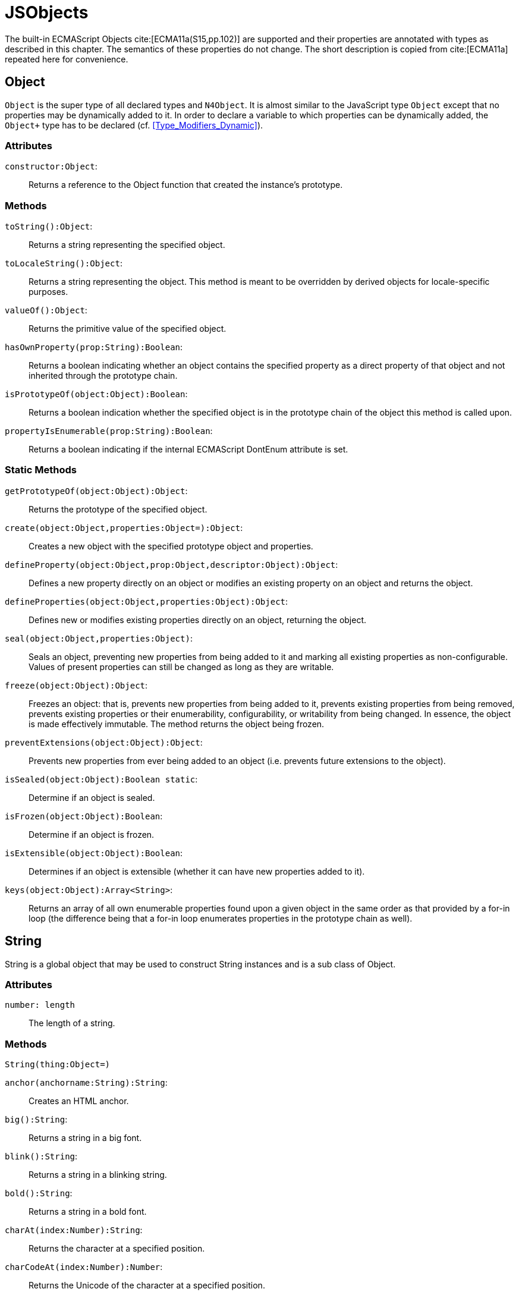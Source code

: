= JSObjects

The built-in ECMAScript Objects
cite:[ECMA11a(S15,pp.102)] are supported and their properties are annotated with types as described in this chapter. The semantics of these properties do not change. The short description is copied from cite:[ECMA11a] repeated here for convenience.

== Object

`Object` is the super type of all declared types and `N4Object`. It is almost similar to the JavaScript type `Object` except that no properties may be dynamically added to it. In order to declare a variable to which properties can be dynamically added, the `Object+` type has to be declared (cf.
<<Type_Modifiers_Dynamic>>).
//TODO : fix xref above

=== Attributes

`constructor:Object`: ::
Returns a reference to the Object function that created the instance’s
prototype.

=== Methods

`toString():Object`: ::
Returns a string representing the specified object.

`toLocaleString():Object`: ::
Returns a string representing the object. This method is meant to be
overridden by derived objects for locale-specific purposes.

`valueOf():Object`: ::
Returns the primitive value of the specified object.

`hasOwnProperty(prop:String):Boolean`: ::
Returns a boolean indicating whether an object contains the specified
property as a direct property of that object and not inherited through
the prototype chain.

`isPrototypeOf(object:Object):Boolean`: ::
Returns a boolean indication whether the specified object is in the
prototype chain of the object this method is called upon.

`propertyIsEnumerable(prop:String):Boolean`: ::
Returns a boolean indicating if the internal ECMAScript DontEnum
attribute is set.

=== Static Methods

`getPrototypeOf(object:Object):Object`: ::
Returns the prototype of the specified object.

`create(object:Object,properties:Object=):Object`: ::
Creates a new object with the specified prototype object and properties.

`defineProperty(object:Object,prop:Object,descriptor:Object):Object`: ::
Defines a new property directly on an object or modifies an existing
property on an object and returns the object.

`defineProperties(object:Object,properties:Object):Object`: ::
Defines new or modifies existing properties directly on an object,
returning the object.

`seal(object:Object,properties:Object)`: ::
Seals an object, preventing new properties from being added to it and
marking all existing properties as non-configurable. Values of present
properties can still be changed as long as they are writable.

`freeze(object:Object):Object`: ::
Freezes an object: that is, prevents new properties from being added to it, prevents existing properties from being removed, prevents existing properties or their enumerability, configurability, or writability from being changed.
In essence, the object is made effectively immutable.
The method returns the object being frozen.

`preventExtensions(object:Object):Object`: ::
Prevents new properties from ever being added to an object (i.e.
prevents future extensions to the object).

`isSealed(object:Object):Boolean static`: ::
Determine if an object is sealed.

`isFrozen(object:Object):Boolean`: ::
Determine if an object is frozen.

`isExtensible(object:Object):Boolean`: ::
Determines if an object is extensible (whether it can have new
properties added to it).

`keys(object:Object):Array<String>`: ::
Returns an array of all own enumerable properties found upon a given
object in the same order as that provided by a for-in loop (the
difference being that a for-in loop enumerates properties in the
prototype chain as well).

== String

String is a global object that may be used to construct String
instances and is a sub class of Object.

=== Attributes [[string-attributes]]

`number: length` ::
The length of a string.

=== Methods [[methods-1]]

`String(thing:Object=)`

`anchor(anchorname:String):String`: ::
Creates an HTML anchor.

`big():String`: ::
Returns a string in a big font.

`blink():String`: ::
Returns a string in a blinking string.

`bold():String`: ::
Returns a string in a bold font.

`charAt(index:Number):String`: ::
Returns the character at a specified position.

`charCodeAt(index:Number):Number`: ::
Returns the Unicode of the character at a specified position.

`concat(strings:String...):String`: ::
Joins two or more strings.

`equals(object:Object):Boolean`

`equalsIgnoreCase(object:Object):Boolean`

`fromCharCode(num:Any...):String`: ::
Returns a string created by using the specified sequence of Unicode values.

`fixed():String`: ::
Returns a string as teletype text.

`fontcolor(color):String`: ::
Returns a string in a specified color.

`fontsize(size):String`: ::
Returns a string in a specified size.

`indexOf(searchValue, fromIndex:Number=):Number`: ::
Returns the position of the first occurrence of a specified string value in a string.

`italics():String`: ::
Returns a string in italic.

`lastIndexOf(searchValue, fromIndex:Number=):Number`: ::
Returns the position of the last occurrence of a specified string value, searching backwards from the specified position in a string.

`link(url):String`: ::
Returns a string as a hyperlink.

`localeCompare(otherString):Number`: ::
This method returns a number indicating whether a reference string comes before or after or is the same as the given string in sort order.

`match(search value):String`: ::
Searches for a specified value in a string.

`replace(findString,newString):String`: ::
Replaces some characters with some other characters in a string.

`search(search string):Number`: ::
Searches a string for a specified value.

`slice(beginSlice:Number, endSclice:Number=):String`: ::
Extracts a part of a string and returns the extracted part in a new string.

`small():String`: ::
Returns a string in a small font.

`split(separator, howmany:Number=):Array<String>`: ::
Splits a string into an array of strings.

`strike():String`: ::
Returns a string with a strikethrough.

`sub():String`: ::
Returns a string as subscript.

`substr(start:Number,length:Number=):String`: ::
Extracts a specified number of characters in a string, from a start index.

`substring(beginIndex:number,endIndex:Number=):String`: ::
Extracts the characters in a string between two specified indices.

`sup():String`: ::
Returns a string as superscript.

`toLocaleUpperCase():String`: ::
Returns a string in lowercase letters.

`toString():String`: ::
Returns a String value for this object.

`toUpperCase():String`: ::
Returns a string in uppercase letters.

`valueOf():String`: ::
Returns the primitive value of a String object.


=== Static Methods [[static-methods-1]]

`String(value:Object=)`: ::
Static constructor.

== Boolean

`Boolean` does not have a super class.

=== Static Methods [[static-methods-2]]

`Boolean(value:Object=):Boolean`

== Number

`Number` does not have a super class.

=== Static Attributes

`MAX\_VALUE:Number`: ::
The largest representable number.

`MIN\_VALUE:Number`: ::
The smallest representable number.

`NaN:Number`: ::
Special 'not a number' value.

`NEGATIVE\_INFINITY:Number`: ::
Special value representing negative infinity, returned on overflow.

`POSITIVE\_INFINITY:Number`: ::
Special value representing infinity, returned on overflow.

=== Methods [[methods-2]]

`toExponential(numberOfDecimals:Number=):String`: ::
Converts the value of the object into an exponential notation.

`toFixed(numberOfDecimals:Number=):String`: ::
Formats a number to the specified number of decimals.

`toPrecision(numberOfDecimals:Number=):String`: ::
Converts a number into an exponential notation if it has more digits than specified.

`valueOf():Number`: ::
Returns the primitive value of a Number object.

`toString(radix:Number=):String`: ::
Returns a String value for this object. The toString method parses its first argument and attempts to return a string representation in the specified radix (base).


=== Static Methods [[static-methods-3]]

`Number(value:Object=):Number`: ::
Static constructor.

== Function [[function]]

`Function` does not have a super class.

=== Attributes [[attributes-2]]

`prototype:Object`: ::
Allows the addition of properties to the instance of the object created by the constructor function.

`length:Number`: ::
Specifies the number of arguments expected by the functio


=== Methods [[methods-3]]

`apply(thisArg,argsArray:Array=):Object`: ::
Applies the method of another object in the context of a different object (the calling object); arguments can be passed as an Array object.

`call(thisArg,arg...):Object`: ::
Calls (executes) a method of another object in the context of a different object (the calling object); arguments can be passed as they are.

`bind(thisArg:Object,arg...):Function`: ::
Creates a new function that, when called, itself calls this function in the context of the provided this value with a given sequence of arguments preceding any provided when the new function was called.

== Error

`Error` does not have a super class.


=== Attributes [[attributes-3]]

`name:String`: ::
Error name.

`message:String`: ::
Error message.


=== Static Methods [[static-methods-4]]

`Error(message:Object=):Error`: ::
Static Constructor.


== Array


`Array` is a generic type with the type parameter `E` and  does not have a super class.

=== Methods [[methods-4]]

`concat(array...):Array<E>)`: ::
Joins two or more arrays and returns the result.

`every(callback:Function):Boolean`: ::
Tests whether all elements in the array pass the test implemented by the provided function. The callback will be called with 3 arguments (elementValue,elementIndex,traversedArray).

`filter(callback:Function):Array<E>`: ::
Creates a new array with all elements that pass the test implemented by the provided function. The callback will be called with 3 arguments (elementValue,elementIndex,traversedArray).

`forEach(callback:Function,thisArg=)`: ::
Calls a function for each element in the array. The callback will be called with 3 arguments (elementValue,elementIndex,traversedArray). Optionally with a thisObject argument to use as this when executing callback.

`indexOf(searchElement,fromIndex=):Number`: ::
Returns the first index at which a given element can be found in the array, or -1 if it is not present.

`join(separator=):String`: ::
Puts all the elements of an array into a string. The elements are separated by a specified delimiter.

`lastIndexOf(searchElement,fromIndex=):Number`: ::
Returns the last (greatest) index of an element within the array equal to the specified value. Will return -1 if none are found.

`length():Number`: ::
The length returns an integer representing the length of an array.

`map(callback:Function,thisArg=):Array`: ::
Creates a new array with the results of calling a provided function on every element in this array. The callback will be called with 3 arguments (elementValue,elementIndex,traversedArray). Optionally, with a thisObject argument to use as this when executing callback.

`pop():E`: ::
Removes and returns the last element of an array.

`push(element...):E`: ::
Adds one or more elements to the end of an array and returns the new length.

`reverse():Array<E>`: ::
Reverses the order of the elements in an array.

`shift()`: ::
Removes and returns the first element of an array.

`slice(start:Number,end:Number=):Array<E>`: ::
Returns selected elements from an existing array.

`some(callback:Function,thisArg=):Boolean`: ::
Tests whether some element in the array passes the test implemented by the provided function. The callback will be called with 3 arguments (elementValue,elementIndex,traversedArray). Optionally, with a thisObject argument to use as this when executing callback.

`sort(sortByFunction:Function=):Array<E>`: ::
Sorts the elements of an array. The function will be called with 2 arguments (a,b).

`splice(index:Number,how many:Number,element...):Array<E>`: ::
Removes and adds new elements to an array. Returns the removed elements as an Array.

`toLocaleString():String`: ::

`toString():String`: ::
Returns a String value for Array.

`unshift(element...):E`: ::
Adds one or more elements to the beginning of an array and returns the new length.

[[static-methods-5]]
=== Static Methods

`Array(item:Object...)`: ::
Static constructor.

== Date

`Date` does not have a super class.

[[static-methods-6]]
=== Static Methods

`Date():Date`: ::
Static constructor.

`Date(milliseconds:Number):Date`: ::
Constructor.

`Date(date:Date):Date`: ::
Constructor.

`Date(dateString:String):Date`: ::
Constructor.

`Date(year:Number,month:Number,day=Number=,hour:Number=,minute:Number=,second:Number=,millisecond:Number=):Date`: ::
Constructor.

`parse(dateString:String):Date`: ::
Parses a string representation of a date, and returns the number of milliseconds since midnight Jan 1, 1970.

`now():Number`: ::
Returns the numeric value corresponding to the current time.

`UTC(year:Number,month:Number,date:Number=,hrs:Number=,min:Number=,sec:Number=,ms:Number=):Number`: ::
UTC takes comma-delimited date parameters and returns the number of milliseconds between January 1, 1970, 00:00:00, Universal Time and the time you specified.

[[methods-5]]
=== Methods

`getDate():Number`: ::
Returns the day of the month from a Date object (from 1-31).

`getDay():Number`: ::
Returns the day of the week from a Date object (from 0-6).

`getFullYear():Number`: ::
Returns the year, as a four-digit number.

`getHours():Number`: ::
Returns the hour of a day (from 0-23).

`getMilliseconds():Number`: ::
Returns the milliseconds of a Date object (from 0-999).

`getMinutes():Number`: ::
Returns the minutes of a date (from 0-59).

`getMonth():Number`: ::
Returns the month from a date (from 0-11).

`getSeconds():Number`: ::
Returns the seconds of a date (from 0-59).

`getTime():Number`: ::
Returns the number of milliseconds since midnight Jan 1, 1970.

`valueOf():Number`: ::
Returns the primitive value of a Date object as a number data type, the number of milliseconds since midnight 01 January, 1970 UTC. This method is functionally equivalent to the getTime method.

`getTimezoneOffset():Number`: ::
Returns the difference in minutes between local time and Greenwich Mean Time (GMT).

`getUTCDate():Number`: ::
Returns the day of the month from a date according to Universal Time (from 1-31).

`getUTCDay():Number`: ::
Returns the day of the week from a date according to Universal Time (from 0-6).

`getUTCFullYear():Number`: ::
Returns the four-digit year from a date according to Universal Time.

`getUTCHours():Number`: ::
Returns the hour of a date according to Universal Time (from 0-23).

`getUTCMilliseconds():Number`: ::
Returns the milliseconds of a date according to Universal Time (from 0-999).

`getUTCMinutes():Number`: ::
Returns the minutes of a date according to Universal Time (from 0-59).

`getUTCMonth():Number`: ::
Returns the month from a Date object according to Universal Time (from 0-11).

`getUTCSeconds():Number`: ::
Returns the seconds of a date according to Universal Time (from 0-59).

`getYear():Number deprecated`: ::
Returns the year as a two-digit or a three/four-digit number, depending on the browser. Use getFullYear() instead!

`setDate(day):Number`: ::
Sets the day of the month from a Date object (from 1-31).

`setFullYear(full year, month=, day=):Number`: ::
Sets the year as a four-digit number.

`setHours(hours,minutes=,seconds=,milis=):Number`: ::
Sets the hour of a day (from 0-23).

`setMilliseconds(mills):Number`: ::
Sets the milliseconds of a Date object (from 0-999).

`setMinutes(minutes,=seconds,=millis):Number`: ::
Sets the minutes of a date (from 0-59).

`setMonth" directType="Number(month,day=):Number`: ::
Sets the month from a date (from 0-11).

`setSeconds(seconds,millis=):number`: ::
Sets the seconds of a date (from 0-59).

`setTime(mills):Number`: ::
Sets the number of milliseconds since midnight Jan 1, 1970.

`setUTCDate(day):Number`: ::
Sets the day of the month from a date according to Universal Time (from 0-6).

`setUTCFullYear(fullyear,month=,day=):Number`: ::
Sets the four-digit year from a date according to Universal Time.

`setUTCHours(hours,minutes=,seconds=,millis=):Number`: ::
Sets the hour of a date according to Universal Time (from 0-23).

`setUTCMilliseconds(mills):Number`: ::
Sets the milliseconds of a date according to Universal Time (from 0-999).

`setUTCMinutes(minutes,seconds=,millis=):Number`: ::
Sets the minutes of a date according to Universal Time time (from 0-59).

`setUTCMonth(month,day=):Number`: ::
Sets the month from a Date object according to Universal Time (from 0-11).

`setUTCSeconds(seconds,millis=):Number`: ::
Sets the seconds of a date according to Universal Time (from 0-59).

`setYear(year):Number deprecated`: ::
Sets the year, as a two-digit or a three/four-digit number, depending on the browser. Use setFullYear() instead!!

`toDateString():String`: ::
Returns the date portion of a Date object in readable form.

`toLocaleDateString():String`: ::
Converts a Date object, according to local time, to a string and returns the date portion.

`toLocaleString():String`: ::
Converts a Date object, according to local time, to a string.

`toLocaleTimeString():String`: ::
Converts a Date object, according to local time, to a string and returns the time portion.

`toString():String`: ::
Returns a String value for this object.

`toTimeString():String`: ::
Returns the time portion of a Date object in readable form.

`toUTCString():String`: ::
Converts a Date object, according to Universal Time, to a string.

== Math

`Math` is not instantiable and only provides static properties and methods.

=== Static Attributes [[static-attributes-1]]

`E:Number`: ::
Euler's constant and the base of natural logarithms, approximately 2.718.

`LN2:Number`: ::
Natural logarithm of 2, approximately 0.693.

`LN10:Number`: ::
Natural logarithm of 10, approximately 2.302.

`LOG2E:Number`: ::
Base 2 logarithm of E, approximately 1.442.

`LOG10E:Number`: ::
Base 10 logarithm of E, approximately 0.434.

`PI:Number`: ::
Ratio of the circumference of a circle to its diameter, approximately 3.14159.

`SQRT1\_2:Number`: ::
Square root of 1/2; equivalently, 1 over the square root of 2, approximately 0.707.

`SQRT2:Number`: ::
Square root of 2, approximately 1.414.

=== Static Methods [[static-methods-7]]

`abs(x):Number`: ::
Returns the absolute value of a number.

`acos(x:Number):Number`: ::
Returns the arccosine of a number.

`asinx:Number):Number`: ::
Returns the arcsine of a number.

`atan(x:Number):Number`: ::
Returns the arctangent of a number.

`atan2(y:Number,x:Number):Number`: ::
Returns the arctangent of the quotient of its arguments.

`ceil(x):Number`: ::
Returns the smallest integer greater than or equal to a number.

`cos(x):Number`: ::
Returns the arctangent of the quotient of its arguments.

`exp(x):Number`: ::
Returns Enumber, where number is the argument, and E is Euler's constant (2.718...), the base of the natural logarithm.

`floor(x):Number`: ::
Returns the largest integer less than or equal to a number.

`log(x):Number`: ::
Returns the natural logarithm (loge, also ln) of a number.

`max(value...):Number`: ::
Returns the largest of zero or more numbers.

`min(value...):Number`: ::
Returns the smallest of zero or more numbers.

`pow(base:Number,exponent:Number):Number`: ::
Returns base to the exponent power, that is, baseexponent.

`random():Number`: ::
Returns a pseudorandom number between 0 and 1.

`round(x:Number):Number`: ::
Returns the value of a number rounded to the nearest integer.

`sin(x:Number):Number`: ::
Returns the sine of a number.

`sqrt(x:Number):Number`: ::
Returns the positive square root of a number.

`tan(x:Number):Number`: ::
Returns the tangent of a number.

== RegExp


`RegExp` does not have a super class.


=== Attributes [[attributes-4]]

`global:Boolean`: ::
Whether to test the regular expression against all possible matches in a string, or only against the first.

`ignoreCase:Boolean`: ::
Whether to ignore case while attempting a match in a string.

`lastIndex:Number`: ::
The index at which to start the next match.

`multiline:Boolean`: ::
Whether or not to search in strings across multiple lines.

`source:String`: ::
The text of the pattern.

=== Methods [[methods-6]]

`exec(str:String):Array`: ::
Executes a search for a match in its string parameter.

`test(str:String):Boolean`: ::
Tests for a match in its string parameter.

== JSON


`JSON` is a global object and a subclass of `Object`. Its functionality is provided by two static methods.
It is not possible to create new instances of type JSON.

=== Attributes [[attributes-5]]

The JSON object does not define own properties.

=== Methods [[methods-7]]

The JSON object does not define own methods.

=== Static Methods [[static-methods-8]]

The parse function parses a JSON text (a JSON-formatted String) and
produces an ECMAScript value. The JSON format is a restricted form of
ECMAScript literal. JSON objects are realized as ECMAScript objects.
JSON arrays are realized as ECMAScript arrays. JSON strings, numbers,
booleans, and null are realized as ECMAScript Strings, Numbers,
Booleans, and null. For detailed information see cite:[ECMA11a(S15.12.2)]

The optional reviver parameter is a function that takes two parameters
(key and value). It can filter and transform the results. It is called
with each of the key/value pairs produced by the parse and its return
value is used instead of the original value. If it returns what it
received, the structure is not modified. If it returns then the property
is deleted from the result.

//\item[stringify(any value, union\{Array<any>, \{function(string key, any value) : any\} \}? replacer, union\{number , string\}? space) : string]

The stringify function returns a String in JSON format representing an
ECMAScript value. It can take three parameters. The first parameter is
required. The value parameter is an ECMAScript value which is usually an
object or array, although it can also be a String, Boolean, Number or
null.

The optional replacer parameter is either a function that alters the way
objects and arrays are stringified or an array of Strings and Numbers
that act as a white list for selecting the object properties that will
be stringified.

The optional space parameter is a String or Number that allows the
result to have whitespace injected into it to improve human readability.

For detailed information see cite:[ECMA11a(S15.12.3)].
